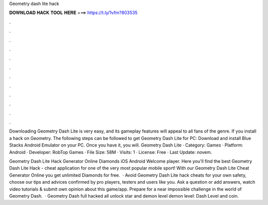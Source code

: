 Geometry dash lite hack



𝐃𝐎𝐖𝐍𝐋𝐎𝐀𝐃 𝐇𝐀𝐂𝐊 𝐓𝐎𝐎𝐋 𝐇𝐄𝐑𝐄 ===> https://t.ly/1vfm?803535



.



.



.



.



.



.



.



.



.



.



.



.

Downloading Geometry Dash Lite is very easy, and its gameplay features will appeal to all fans of the genre. If you install a hack on Geometry. The following steps can be followed to get Geometry Dash Lite for PC: Download and install Blue Stacks Android Emulator on your PC. Once you have it, you will. Geometry Dash Lite · Category: Games · Platform: Android · Developer: RobTop Games · File Size: 58M · Visits: 1 · License: Free · Last Update: novem.

Geometry Dash Lite Hack Generator Online Diamonds iOS Android Welcome player. Here you'll find the best Geometry Dash Lite Hack - cheat application for one of the very most popular mobile sport! With our Geometry Dash Lite Cheat Generator Online you get unlimited Diamonds for free.  · Avoid Geometry Dash Lite hack cheats for your own safety, choose our tips and advices confirmed by pro players, testers and users like you. Ask a question or add answers, watch video tutorials & submit own opinion about this game/app. Prepare for a near impossible challenge in the world of Geometry Dash.  · Geometry Dash full hacked all unlock star and demon level  demon level:  Dash Level and coin.
